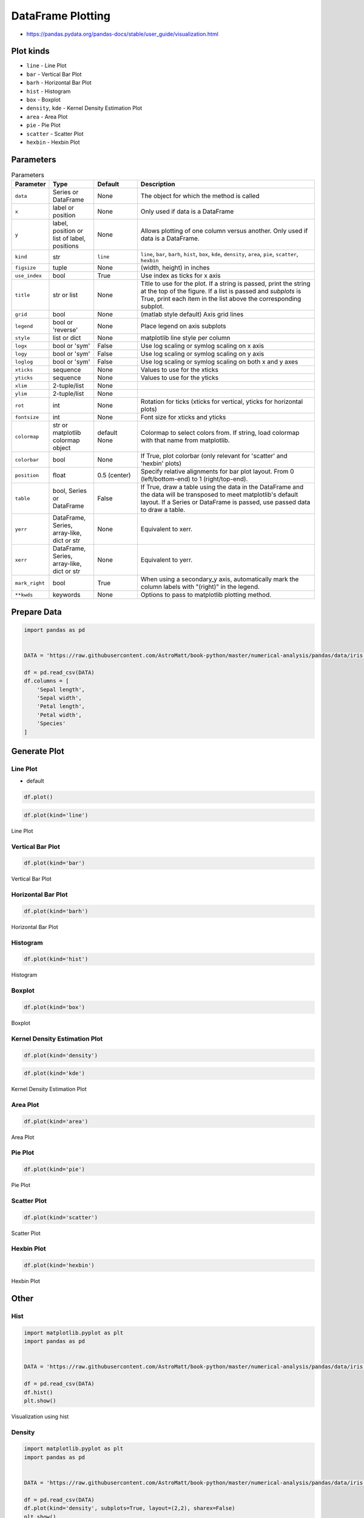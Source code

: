 .. _Pandas DataFrame Plotting:

******************
DataFrame Plotting
******************


* https://pandas.pydata.org/pandas-docs/stable/user_guide/visualization.html

Plot kinds
==========
* ``line`` - Line Plot
* ``bar`` - Vertical Bar Plot
* ``barh`` - Horizontal Bar Plot
* ``hist`` - Histogram
* ``box`` - Boxplot
* ``density``, ``kde`` - Kernel Density Estimation Plot
* ``area`` - Area Plot
* ``pie`` - Pie Plot
* ``scatter`` - Scatter Plot
* ``hexbin`` - Hexbin Plot


Parameters
==========
.. list-table:: Parameters
    :header-rows: 1
    :widths: 5, 15, 15, 65

    * - Parameter
      - Type
      - Default
      - Description

    * - ``data``
      - Series or DataFrame
      - None
      - The object for which the method is called

    * - ``x``
      - label or position
      - None
      - Only used if data is a DataFrame

    * - ``y``
      - label, position or list of label, positions
      - None
      - Allows plotting of one column versus another. Only used if data is a DataFrame.

    * - ``kind``
      - str
      - ``line``
      - ``line``, ``bar``, ``barh``, ``hist``, ``box``, ``kde``, ``density``, ``area``, ``pie``, ``scatter``, ``hexbin``

    * - ``figsize``
      - tuple
      - None
      - (width, height) in inches

    * - ``use_index``
      - bool
      - True
      - Use index as ticks for x axis

    * - ``title``
      - str or list
      - None
      - Title to use for the plot. If a string is passed, print the string at the top of the figure. If a list is passed and `subplots` is True, print each item in the list above the corresponding subplot.

    * - ``grid``
      - bool
      - None
      - (matlab style default) Axis grid lines

    * - ``legend``
      - bool or 'reverse'
      - None
      - Place legend on axis subplots

    * - ``style``
      - list or dict
      - None
      - matplotlib line style per column

    * - ``logx``
      - bool or 'sym'
      - False
      - Use log scaling or symlog scaling on x axis

    * - ``logy``
      - bool or 'sym'
      - False
      - Use log scaling or symlog scaling on y axis

    * - ``loglog``
      - bool or 'sym'
      - False
      - Use log scaling or symlog scaling on both x and y axes

    * - ``xticks``
      - sequence
      - None
      - Values to use for the xticks

    * - ``yticks``
      - sequence
      - None
      - Values to use for the yticks

    * - ``xlim``
      - 2-tuple/list
      - None
      -

    * - ``ylim``
      - 2-tuple/list
      - None
      -

    * - ``rot``
      - int
      - None
      - Rotation for ticks (xticks for vertical, yticks for horizontal plots)

    * - ``fontsize``
      - int
      - None
      - Font size for xticks and yticks

    * - ``colormap``
      - str or matplotlib colormap object
      - default None
      - Colormap to select colors from. If string, load colormap with that name from matplotlib.

    * - ``colorbar``
      - bool
      - None
      - If True, plot colorbar (only relevant for 'scatter' and 'hexbin' plots)

    * - ``position``
      - float
      - 0.5 (center)
      - Specify relative alignments for bar plot layout. From 0 (left/bottom-end) to 1 (right/top-end).

    * - ``table``
      - bool, Series or DataFrame
      - False
      - If True, draw a table using the data in the DataFrame and the data will be transposed to meet matplotlib's default layout. If a Series or DataFrame is passed, use passed data to draw a table.

    * - ``yerr``
      - DataFrame, Series, array-like, dict or str
      - None
      - Equivalent to xerr.

    * - ``xerr``
      - DataFrame, Series, array-like, dict or str
      - None
      - Equivalent to yerr.

    * - ``mark_right``
      - bool
      - True
      - When using a secondary_y axis, automatically mark the column labels with "(right)" in the legend.

    * - ``**kwds``
      - keywords
      - None
      - Options to pass to matplotlib plotting method.


Prepare Data
============
.. code-block:: python

    import pandas as pd


    DATA = 'https://raw.githubusercontent.com/AstroMatt/book-python/master/numerical-analysis/pandas/data/iris.csv'

    df = pd.read_csv(DATA)
    df.columns = [
        'Sepal length',
        'Sepal width',
        'Petal length',
        'Petal width',
        'Species'
    ]

Generate Plot
=============

Line Plot
---------
* default

.. code-block:: python

    df.plot()

.. code-block:: python

    df.plot(kind='line')

.. figure:: img/plot-line.png
    :align: center
    :scale: 100

    Line Plot

Vertical Bar Plot
-----------------
.. code-block:: python

    df.plot(kind='bar')

.. figure:: img/plot-bar.png
    :align: center
    :scale: 100

    Vertical Bar Plot

Horizontal Bar Plot
-------------------
.. code-block:: python

    df.plot(kind='barh')

.. figure:: img/plot-barh.png
    :align: center
    :scale: 100

    Horizontal Bar Plot

Histogram
---------
.. code-block:: python

    df.plot(kind='hist')

.. figure:: img/plot-hist.png
    :align: center
    :scale: 100

    Histogram

Boxplot
-------
.. code-block:: python

    df.plot(kind='box')

.. figure:: img/plot-box.png
    :align: center
    :scale: 100

    Boxplot

Kernel Density Estimation Plot
------------------------------
.. code-block:: python

    df.plot(kind='density')

.. code-block:: python

    df.plot(kind='kde')

.. figure:: img/plot-density.png
    :align: center
    :scale: 100

    Kernel Density Estimation Plot

Area Plot
---------
.. code-block:: python

    df.plot(kind='area')

.. figure:: img/plot-area.png
    :align: center
    :scale: 100

    Area Plot

Pie Plot
--------
.. code-block:: python

    df.plot(kind='pie')

.. figure:: img/plot-pie.png
    :align: center
    :scale: 100

    Pie Plot

Scatter Plot
------------
.. code-block:: python

    df.plot(kind='scatter')

.. figure:: img/plot-scatter.png
    :align: center
    :scale: 100

    Scatter Plot

Hexbin Plot
-----------
.. code-block:: python

    df.plot(kind='hexbin')

.. figure:: img/plot-hexbin.png
    :align: center
    :scale: 100

    Hexbin Plot

Other
=====

Hist
----
.. code-block:: python

    import matplotlib.pyplot as plt
    import pandas as pd


    DATA = 'https://raw.githubusercontent.com/AstroMatt/book-python/master/numerical-analysis/pandas/data/iris.csv'

    df = pd.read_csv(DATA)
    df.hist()
    plt.show()

.. figure:: img/matplotlib-pd-hist.png
    :scale: 40%
    :align: center

    Visualization using hist

Density
-------
.. code-block:: python

    import matplotlib.pyplot as plt
    import pandas as pd


    DATA = 'https://raw.githubusercontent.com/AstroMatt/book-python/master/numerical-analysis/pandas/data/iris.csv'

    df = pd.read_csv(DATA)
    df.plot(kind='density', subplots=True, layout=(2,2), sharex=False)
    plt.show()

.. figure:: img/matplotlib-pd-density.png
    :scale: 40%
    :align: center

    Visualization using density

Box
---
.. code-block:: python

    import matplotlib.pyplot as plt
    import pandas as pd


    DATA = 'https://raw.githubusercontent.com/AstroMatt/book-python/master/numerical-analysis/pandas/data/iris.csv'

    df = pd.read_csv(DATA)
    df.plot(kind='box', subplots=True, layout=(2,2), sharex=False, sharey=False)
    plt.show()

.. figure:: img/matplotlib-pd-box.png
    :scale: 40%
    :align: center

    Visualization using density

Scatter matrix
--------------
* The in ``pandas`` version ``0.22`` plotting module has been moved from ``pandas.tools.plotting`` to ``pandas.plotting``
* As of version ``0.19``, the ``pandas.plotting`` library did not exist

.. code-block:: python

    import matplotlib.pyplot as plt
    import pandas as pd
    from pandas.plotting import scatter_matrix


    DATA = 'https://raw.githubusercontent.com/AstroMatt/book-python/master/numerical-analysis/pandas/data/iris.csv'

    df = pd.read_csv(DATA)
    scatter_matrix(df)
    plt.show()

.. figure:: img/matplotlib-pd-scatter-matrix.png
    :scale: 40%
    :align: center

    Visualization using density


Assignments
===========

Activity
--------
* Complexity level: medium
* Lines of code to write: 15 lines
* Estimated time of completion: 30 min
* Filename: :download:`solution/df_plot_activity.py`

:English:
    #. Download :download:`data/optima-sensors.xlsx`
    #. Select ``Luminance`` stylesheet
    #. Parse column with dates
    #. For every location
    #. Display chart (line) with activity hours
    #. Active is when ``Luminance`` is not zero
    #. Easy: separate charts
    #. Advanced: plot as subplots

:Polish:
    #. Pobierz :download:`data/optima-sensors.xlsx`
    #. Wybierz arkusz ``Luminance``
    #. Sparsuj kolumny z datami
    #. Dla każdego pomieszczenia
    #. Aktywność jest gdy ``Luminance`` jest różna od zera
    #. Wyświetl wykres (line) z godzinami aktywności
    #. Łatwe: osobne wykresy
    #. Zaawansowane: Jako subploty

:Hint:
    * ``np.sign()``
    * ``.resample('H')``
    * ``.plot(kind, subplots, layout, sharex)``
